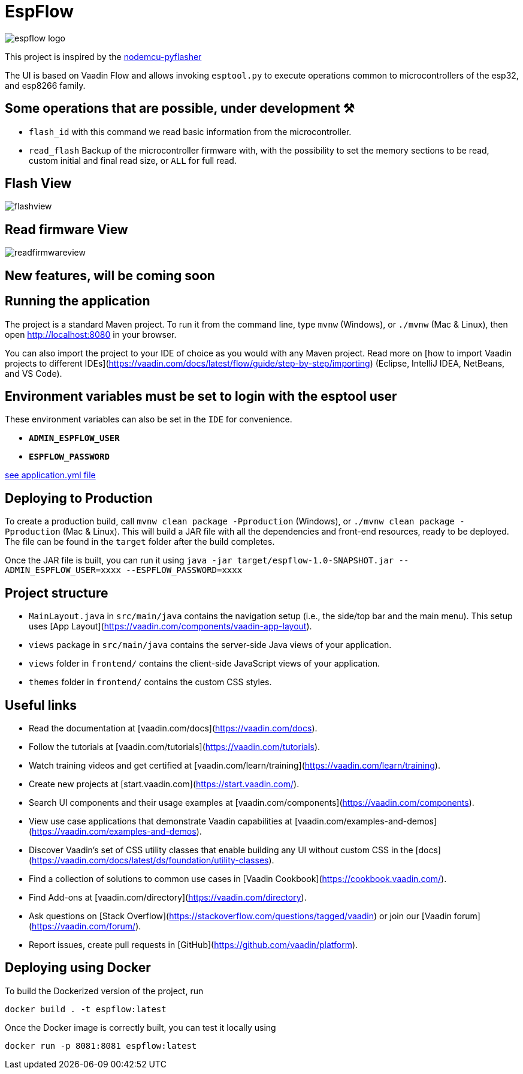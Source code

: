 = EspFlow

:icons: font

image::images-for-asciidoctor/espflow-logo.svg[]

This project is inspired by the https://github.com/marcelstoer/nodemcu-pyflasher[nodemcu-pyflasher^]

The UI is based on Vaadin Flow and allows invoking `esptool.py` to execute operations common to microcontrollers of the esp32, and esp8266 family.

== Some operations that are possible, under development ⚒

- `flash_id` with this command we read basic information from the microcontroller.
- `read_flash` Backup of the microcontroller firmware with, with the possibility to set the memory sections to be read, custom initial and final read size, or `ALL` for full read.

== Flash View

image::images-for-asciidoctor/flashview.png[]

== Read firmware View

image::images-for-asciidoctor/readfirmwareview.png[]

== *New features*, will be coming soon

== Running the application

The project is a standard Maven project. To run it from the command line,
type `mvnw` (Windows), or `./mvnw` (Mac & Linux), then open
http://localhost:8080 in your browser.

You can also import the project to your IDE of choice as you would with any
Maven project. Read more on [how to import Vaadin projects to different 
IDEs](https://vaadin.com/docs/latest/flow/guide/step-by-step/importing) (Eclipse, IntelliJ IDEA, NetBeans, and VS Code).

== *Environment* variables must be set to login with the esptool user

These environment variables can also be set in the `IDE` for convenience.

- `*ADMIN_ESPFLOW_USER*`
- `*ESPFLOW_PASSWORD*`

https://github.com/rucko24/EspFlow/blob/feature/NewLogo-Customize-E-letter-%2352/src/main/resources/application.yml[see application.yml file^]

== Deploying to Production

To create a production build, call `mvnw clean package -Pproduction` (Windows),
or `./mvnw clean package -Pproduction` (Mac & Linux).
This will build a JAR file with all the dependencies and front-end resources,
ready to be deployed. The file can be found in the `target` folder after the build completes.

Once the JAR file is built, you can run it using `java -jar target/espflow-1.0-SNAPSHOT.jar --ADMIN_ESPFLOW_USER=xxxx --ESPFLOW_PASSWORD=xxxx`

== Project structure

- `MainLayout.java` in `src/main/java` contains the navigation setup (i.e., the
  side/top bar and the main menu). This setup uses
  [App Layout](https://vaadin.com/components/vaadin-app-layout).
- `views` package in `src/main/java` contains the server-side Java views of your application.
- `views` folder in `frontend/` contains the client-side JavaScript views of your application.
- `themes` folder in `frontend/` contains the custom CSS styles.

== Useful links

- Read the documentation at [vaadin.com/docs](https://vaadin.com/docs).
- Follow the tutorials at [vaadin.com/tutorials](https://vaadin.com/tutorials).
- Watch training videos and get certified at [vaadin.com/learn/training](https://vaadin.com/learn/training).
- Create new projects at [start.vaadin.com](https://start.vaadin.com/).
- Search UI components and their usage examples at [vaadin.com/components](https://vaadin.com/components).
- View use case applications that demonstrate Vaadin capabilities at [vaadin.com/examples-and-demos](https://vaadin.com/examples-and-demos).
- Discover Vaadin's set of CSS utility classes that enable building any UI without custom CSS in the [docs](https://vaadin.com/docs/latest/ds/foundation/utility-classes). 
- Find a collection of solutions to common use cases in [Vaadin Cookbook](https://cookbook.vaadin.com/).
- Find Add-ons at [vaadin.com/directory](https://vaadin.com/directory).
- Ask questions on [Stack Overflow](https://stackoverflow.com/questions/tagged/vaadin) or join our [Vaadin forum](https://vaadin.com/forum/).
- Report issues, create pull requests in [GitHub](https://github.com/vaadin/platform).

== Deploying using Docker

To build the Dockerized version of the project, run

[source]
----
docker build . -t espflow:latest
----

Once the Docker image is correctly built, you can test it locally using

[source]
----
docker run -p 8081:8081 espflow:latest
----
